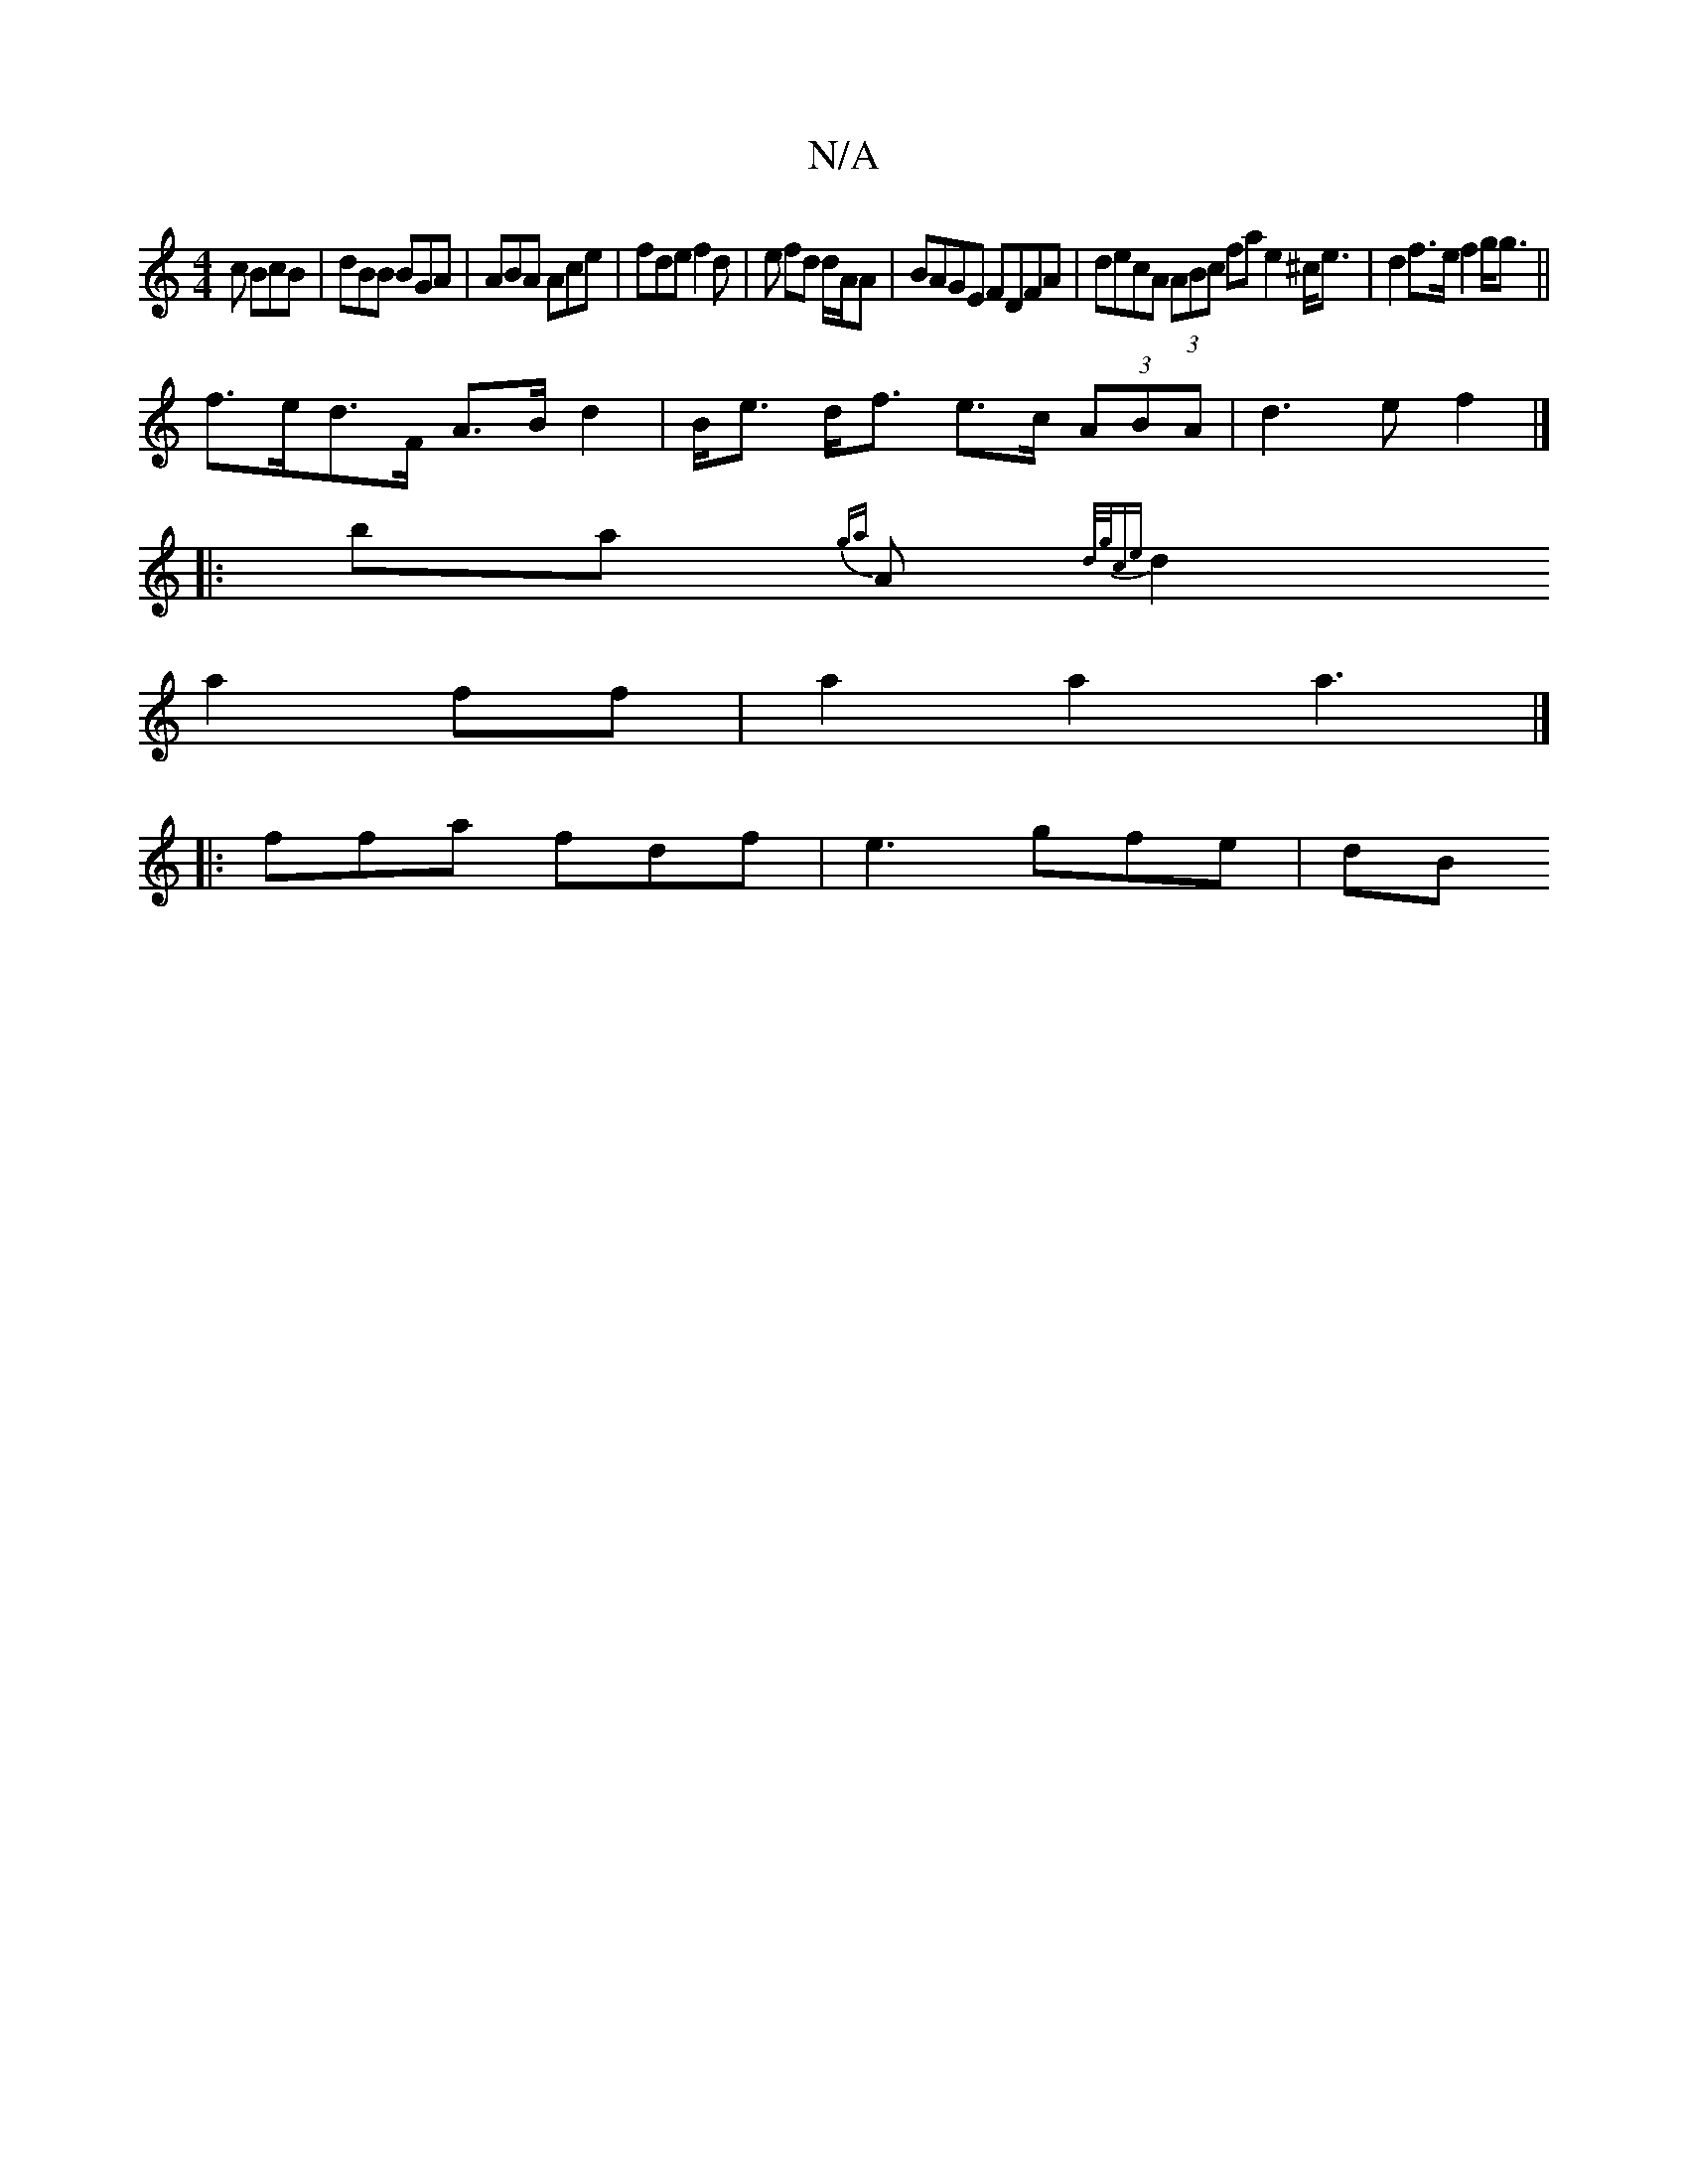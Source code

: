 X:1
T:N/A
M:4/4
R:N/A
K:Cmajor
c BcB|dBB BGA|ABA Ace|fde f2d|e fd d/A/A | BAGE FDFA | decA (3ABc fa e2-^c<e|d2f>e f2g<g||
f>ed>F A>B d2|B<e d<f e>c (3ABA|d3e f2|]
|: bma{ga} A{d/2g/c)e|
d2 a2 ff | a2 a2 a3|]
|: ffa fdf | e3 gfe|dB=
